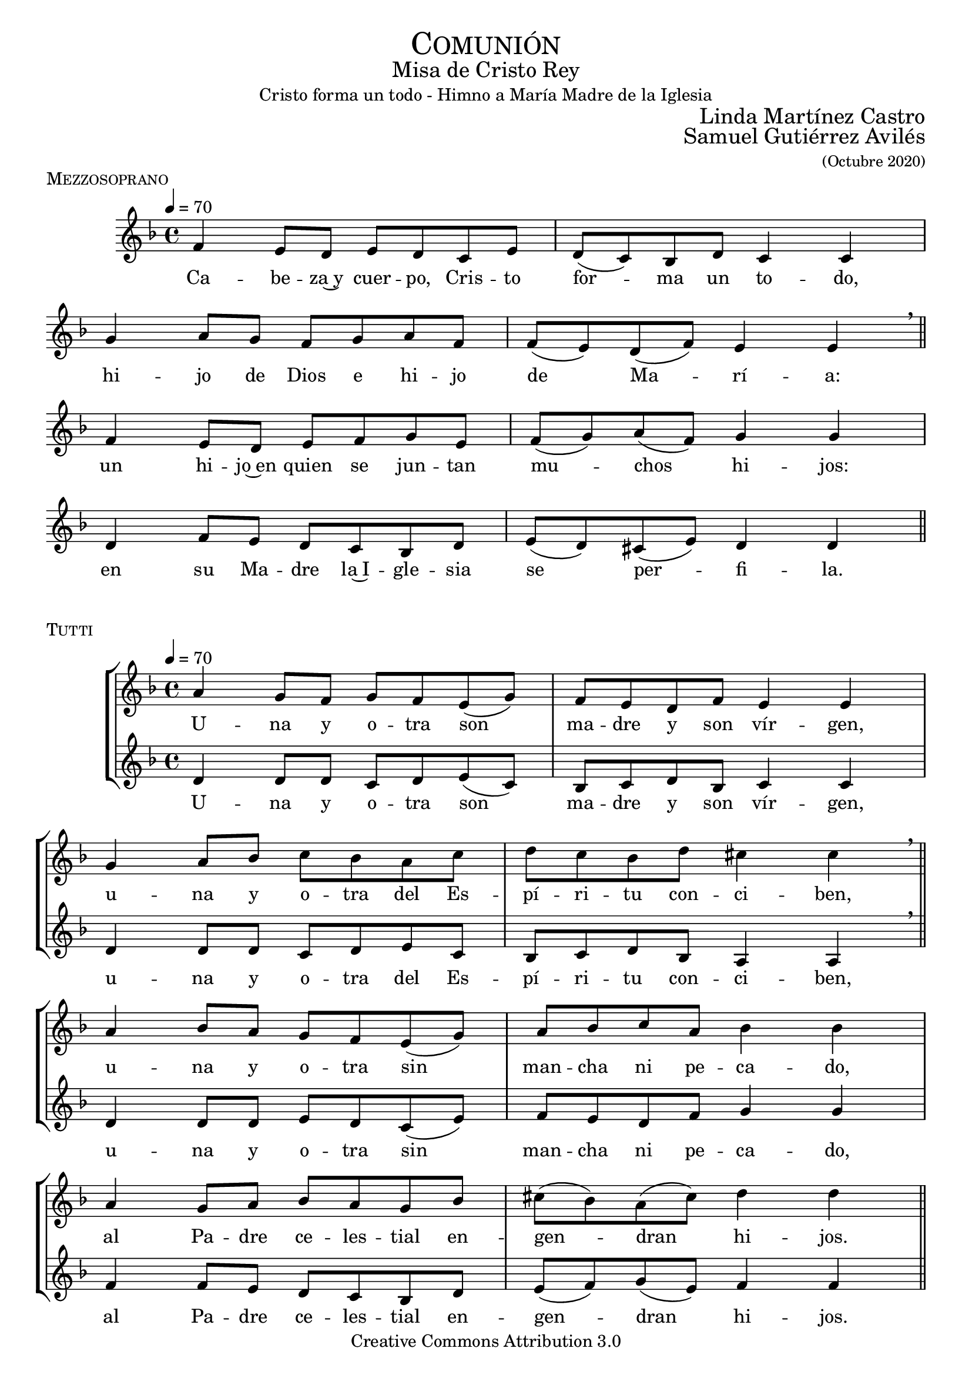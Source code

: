 % ****************************************************************
%	Sagrario del altar - Melodia inspirada en las composiciones de Mons Marco Frisina
%	by serach.sam@
% ****************************************************************
\language "espanol"
\version "2.19.82"

#(set-global-staff-size 19)


% --- Cabecera
\markup { \fill-line { \center-column { \fontsize #5 \smallCaps "Comunión" \fontsize #2 "Misa de Cristo Rey" "Cristo forma un todo - Himno a María Madre de la Iglesia"} } }
\markup { \fill-line { " " \right-column { \fontsize #2 "Linda Martínez Castro" } } }
\markup { \fill-line { " " \right-column { \fontsize #2 "Samuel Gutiérrez Avilés" \small "(Octubre 2020)" } } }
\header {
  copyright = "Creative Commons Attribution 3.0"
  tagline = \markup { \with-url #"http://lilypond.org/web/" { LilyPond ... \italic { music notation for everyone } } }
  breakbefore = ##t
}

% --- Musica


% --- acordes
harmony = \new ChordNames {
  \chordmode {
    \italianChords
    re2:m do2 sib2 la2:m sol2:m fa2 sib2 la2
    re2:m do2 fa2 sol2:m re2:m sol2:m la2:7 re2:m
  }
}

% --- Estrofa I
\score {
  \new StaffGroup = "Estrofa" <<
    %\harmony
    \new Staff <<
      \set Staff.midiInstrument = "oboe"
      \new Voice = "melody" \relative do' {
        \tempo 4 = 70
        \key re \minor
        \time 4/4

        fa4 mi8 re mi re do mi
        re8( do) sib re do4 do \break
        sol'4 la8 sol fa sol la fa
        fa8( mi) re( fa) mi4 mi \breathe \bar "||" \break

        fa4 mi8 re mi fa sol mi
        fa8( sol) la( fa) sol4 sol \break
        re4 fa8 mi re do sib re
        mi8( re) dos( mi) re4 re \bar "||"
      }
      \new Lyrics \lyricsto "melody" {
        Ca -- be -- za~y cuer -- po, Cris -- to for -- ma un to -- do,
        hi -- jo de Dios e hi -- jo de Ma -- rí -- a:
        un hi -- jo~en quien se jun -- tan mu -- chos hi -- jos:
        en su Ma -- dre la~I -- gle -- sia se per -- fi -- la.
      }
    >>
  >>
  \midi {}
  \layout {
    \context {
      \Staff
      \RemoveEmptyStaves
    }
    \context {
      \Score
      \omit BarNumber
    }
  }
  \header {
    piece = \markup { \smallCaps "Mezzosoprano" }
  }
}

% --- acordes
harmony_stanza = \new ChordNames {
  \chordmode {
    \italianChords
    re2:m do2 sib2 la2:m sol2:m fa2 sib2 la2
    re2:m do2 fa2 sol2:m re2:m sol2:m la2:7 re2:m
  }
}

% --- Coro Repeticion
\score {
  \new StaffGroup = "Antifona" <<
    %\harmony_stanza
    \new Staff <<
      \set Staff.midiInstrument = "oboe"
      \new Voice = "melody" \relative do'' {
        \tempo 4 = 70
        \key re \minor
        \time 4/4

        la4 sol8 fa sol fa mi( sol)
        fa8 mi re fa mi4 mi \break
        sol4 la8 sib do sib la do
        re do sib re dos4 dos \breathe \bar "||" \break

        la4 sib8 la sol fa mi( sol)
        la8 sib do la sib4 sib \break
        la4 sol8 la sib la sol sib
        dos8( sib) la( dos) re4 re \bar "||" \break
      }
      \new Lyrics \lyricsto "melody" {
        U -- na y o -- tra son ma -- dre y son vír -- gen,
        u -- na y o -- tra del Es -- pí -- ri -- tu con -- ci -- ben,
        u -- na y o -- tra sin man -- cha ni pe -- ca -- do,
        al Pa -- dre ce -- les -- tial en -- gen -- dran hi -- jos.
      }
    >>
    \new Staff <<
      \set Staff.midiInstrument = "oboe"
      \new Voice = "contramelody" \relative do' {
        \tempo 4 = 70
        \key re \minor
        \time 4/4
        re4 re8 re do8 re mi( do)
        sib8 do re sib do4 do
        re4 re8 re do re mi do
        sib do re sib la4 la \breathe

        re4 re8 re mi8 re do( mi)
        fa8 mi re fa sol4 sol
        fa4 fa8 mi re do sib re
        mi( fa) sol( mi) fa4 fa
      }
      \new Lyrics \lyricsto "contramelody" {
        U -- na y o -- tra son ma -- dre y son vír -- gen,
        u -- na y o -- tra del Es -- pí -- ri -- tu con -- ci -- ben,
        u -- na y o -- tra sin man -- cha ni pe -- ca -- do,
        al Pa -- dre ce -- les -- tial en -- gen -- dran hi -- jos.
      }
    >>
  >>
  \midi {}
  \layout {
    \context {
      \Staff
      \RemoveEmptyStaves
    }
    \context {
      \Score
      \omit BarNumber
    }
  }
  \header {
    piece = \markup { \smallCaps "Tutti" }
  }
}

\score {
  \new StaffGroup = "Estrofa" <<
    %\harmony
    \new Staff <<
      \set Staff.midiInstrument = "oboe"
      \new Voice = "melody" \relative do' {
        \tempo 4 = 70
        \key re \minor
        \time 4/4

        fa4 mi8 re mi re do mi
        re8( do) sib( re) do4 do \break
        sol'4 la8 sol fa sol la fa
        fa8 mi re fa mi4 mi \breathe \break

        fa4 mi8 re mi fa sol( mi)
        fa8 sol la fa sol2 \break
        re4 fa8 mi re do sib re
        mi8( re) dos( mi) re4 re \bar "||"
      }
      \new Lyrics \lyricsto "melody" {
        Ma -- rí -- a da al cuer -- po la ca -- be -- za,
        la I -- gle -- sia a la ca -- be -- za da el cuer -- po:
        u -- na y o -- tra son ma -- dre del Se -- ñor,
        nin -- gu -- na sin la o -- tra por en -- te -- ro.
      }
    >>
  >>
  \midi {}
  \layout {
    \context {
      \Staff
      \RemoveEmptyStaves
    }
    \context {
      \Score
      \omit BarNumber
    }
  }
  \header {
    piece = \markup { \smallCaps "Mezzosoprano" }
  }
}

\score {
  \new StaffGroup = "Antifona" <<
    %\harmony_stanza
    \new Staff <<
      \set Staff.midiInstrument = "oboe"
      \new Voice = "melody" \relative do'' {
        \tempo 4 = 70
        \key re \minor
        \time 4/4

        la4 sol8 fa sol fa mi sol
        fa8( mi) re( fa) mi4 mi \break
        sol4 la8 sib do sib la( do)
        re do sib re dos4 dos \breathe \break

        la4 sib8 la sol fa mi sol
        la8( sib) do la sib4 sib \break
        la4 sol8 la sib la sol sib
        dos8( sib) la dos re4 re
      }
      \new Lyrics \lyricsto "melody" {
        Glo -- ria~a la Tri -- ni -- dad i -- nac -- ce -- si -- ble
        que ha que -- ri -- do mo -- rar en -- tre no -- so -- tros,
        en Ma -- rí -- a, la~I -- gle -- sia, en nues -- tra al -- ma,
        pa -- ra lle -- nar -- nos de su e -- ter -- no go -- zo.
      }
    >>
    \new Staff <<
      \set Staff.midiInstrument = "oboe"
      \new Voice = "contramelody" \relative do' {
        \tempo 4 = 70
        \key re \minor
        \time 4/4
        re4 re8 re do8 re mi do
        sib8( do) re sib do4 do
        re4 re8 re do re mi do
        sib( do) re sib la4 la \breathe

        re4 re8 re mi8 re do mi
        fa8 mi re fa sol4 sol
        fa4 fa8 mi re do sib re
        mi( fa) sol mi fa4 fa \bar "||"
      }
      \new Lyrics \lyricsto "contramelody" {
        Glo -- ria a la Tri -- ni -- dad i -- nac -- ce -- si -- ble
        que ha que -- ri -- do mo -- rar en -- tre no -- so -- tros,
        en Ma -- rí -- a, en la~I -- gle -- sia, en nues -- tra al -- ma,
        pa -- ra lle -- nar -- nos de su e -- ter -- no go -- zo.
      }
    >>
  >>
  \midi {}
  \layout {
    \context {
      \Staff
      \RemoveEmptyStaves
    }
    \context {
      \Score
      \omit BarNumber
    }
  }
  \header {
    piece = \markup { \smallCaps "Tutti" }
  }
}

\score {
  \new Staff <<
    \new Voice = "melody" \relative do'' {
      \tempo 4 = 70
      \key re \minor
      \time 4/4

      <do, sol'>1
      <re la'>1 \bar "|." \break
      s32
    }
    \new Lyrics \lyricsto "melody" {
      A -- mén.
    }
  >>
  \midi {}
  \layout {
    \context {
      \Staff
      \RemoveEmptyStaves
    }
    \context {
      \Score
      \omit BarNumber
    }
  }
  \header {
    piece = \markup { \smallCaps "Tutti" }
  }
}

% --- Papel
\paper{
  #(set-default-paper-size "letter")
  page-breaking = #ly:page-turn-breaking
}

%{
convert-ly (GNU LilyPond) 2.19.83  convert-ly: Procesando «»...
Aplicando la conversión:     El documento no ha cambiado.
%}

